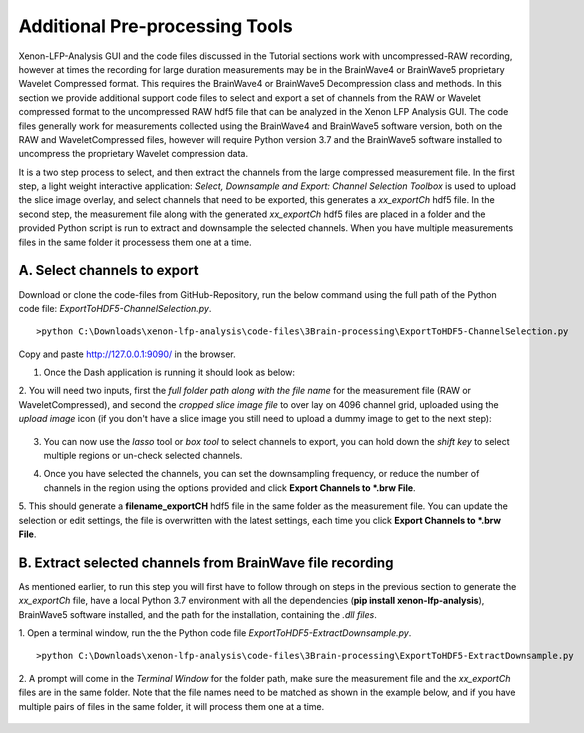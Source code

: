 Additional Pre-processing Tools
===============================

Xenon-LFP-Analysis GUI and the code files discussed in the Tutorial sections work with uncompressed-RAW recording, \
however at times the recording for large duration measurements may be in the BrainWave4 or BrainWave5 proprietary \
Wavelet Compressed format. This requires the BrainWave4 or BrainWave5 Decompression class and methods. \
In this section we provide additional support code files to select and export a set of channels from the RAW or \
Wavelet compressed format to the uncompressed RAW hdf5 file that can be analyzed in the Xenon LFP Analysis GUI. \
The code files generally work for measurements collected using the BrainWave4 and BrainWave5 software version, both on the RAW and WaveletCompressed files, \
however will require Python version 3.7 and the BrainWave5 software installed to uncompress the proprietary Wavelet compression data. \
\

It is a two step process to select, and then extract the channels from the large compressed measurement file. \
In the first step, a light weight interactive application: *Select, Downsample and Export: Channel Selection Toolbox* is used to upload the slice image overlay, \
and select channels that need to be exported, this generates a *xx_exportCh* hdf5 file. In the second step, \ 
the measurement file along with the generated *xx_exportCh* hdf5 files are placed in a folder and the provided Python script is run \
to extract and downsample the selected channels. When you have multiple measurements files \
in the same folder it processess them one at a time. 

A. Select channels to export
----------------------------

Download or clone the code-files from GitHub-Repository, \
run the below command using the full path of the Python code file: *ExportToHDF5-ChannelSelection.py*.

::

>python C:\Downloads\xenon-lfp-analysis\code-files\3Brain-processing\ExportToHDF5-ChannelSelection.py


Copy and paste http://127.0.0.1:9090/ in the browser.



1. Once the Dash application is running it should look as below:
    .. image:: _static/pictures/Capture1.PNG
        :width: 600px
        :align: center
        :height: 400px
        :alt: alternate text  

2. You will need two inputs, first the *full folder path along with the file name* for the measurement file (RAW or WaveletCompressed), \
and second the *cropped slice image file* to over lay on 4096 channel grid, uploaded using the *upload image* icon (if you don't have a slice image you still need to upload a dummy image to get to the next step):

    .. image:: _static/pictures/Capture2.PNG
        :width: 600px
        :align: center
        :height: 400px
        :alt: alternate text 

3. You can now use the *lasso* tool or *box tool* to select channels to export, you can hold down the *shift key* to select multiple regions or un-check selected channels.  
    .. image:: _static/pictures/Capture3.PNG
        :width: 600px
        :align: center
        :height: 400px
        :alt: alternate text 
4. Once you have selected the channels, you can set the downsampling frequency, or reduce the number of channels in the region using the options provided and click **Export Channels to *.brw File**.  
    .. image:: _static/pictures/Capture4.PNG
        :width: 600px
        :align: center
        :height: 400px
        :alt: alternate text 

5. This should generate a **filename_exportCH** hdf5 file in the same folder as the measurement file. \
You can update the selection or edit settings, the file is overwritten with the latest settings, each time you click **Export Channels to *.brw File**. 

B. Extract selected channels from BrainWave file recording
-----------------------------------------------------------

As mentioned earlier, to run this step you will first have to follow through on steps in the previous section to generate the *xx_exportCh* file, \
have a local Python 3.7 environment with all the dependencies (**pip install xenon-lfp-analysis**), BrainWave5 software installed, and the path for the installation, \
containing the *.dll files*. 

1. Open a terminal window, run the the Python code file *ExportToHDF5-ExtractDownsample.py*. 
::

>python C:\Downloads\xenon-lfp-analysis\code-files\3Brain-processing\ExportToHDF5-ExtractDownsample.py

2. A prompt will come in the *Terminal Window* for the folder path, make sure the measurement file and the *xx_exportCh* files are in the same folder. \
Note that the file names need to be matched as shown in the example below, and if you have multiple pairs of files in the same folder, \
it will process them one at a time.\

    .. image:: _static/pictures/Capture5.PNG
        :width: 300px
        :align: center
        :height: 100px
        :alt: alternate text 
